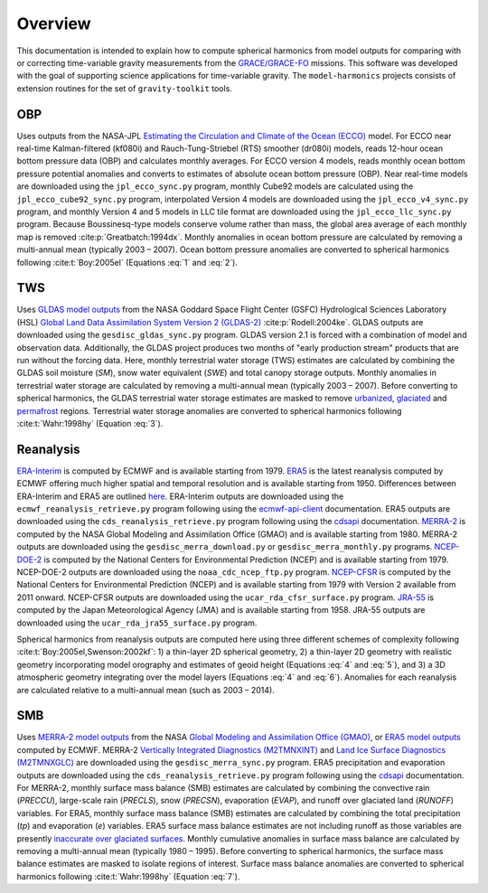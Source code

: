 ========
Overview
========

This documentation is intended to explain how to compute spherical harmonics from model
outputs for comparing with or correcting time-variable gravity measurements from the
`GRACE/GRACE-FO <https://github.com/tsutterley/gravity-toolkit>`_ missions.
This software was developed with the goal of supporting science applications for
time-variable gravity.
The ``model-harmonics`` projects consists of extension routines for the set of ``gravity-toolkit`` tools.

OBP
===

Uses outputs from the NASA-JPL `Estimating the Circulation and Climate of the Ocean (ECCO) <https://ecco-group.org/>`_ model.
For ECCO near real-time Kalman-filtered (kf080i) and Rauch-Tung-Striebel (RTS) smoother (dr080i) models, reads 12-hour ocean bottom pressure data (OBP) and calculates monthly averages.
For ECCO version 4 models, reads monthly ocean bottom pressure potential anomalies and converts to estimates of absolute ocean bottom pressure (OBP).
Near real-time models are downloaded using the ``jpl_ecco_sync.py`` program,
monthly Cube92 models are calculated using the ``jpl_ecco_cube92_sync.py`` program,
interpolated Version 4 models are downloaded using the ``jpl_ecco_v4_sync.py`` program, and
monthly Version 4 and 5 models in LLC tile format are downloaded using the ``jpl_ecco_llc_sync.py`` program.
Because Boussinesq-type models conserve volume rather than mass, the global area average of each monthly map is removed :cite:p:`Greatbatch:1994dx`.
Monthly anomalies in ocean bottom pressure are calculated by removing a multi-annual mean (typically 2003 |ndash| 2007).
Ocean bottom pressure anomalies are converted to spherical harmonics following :cite:t:`Boy:2005el` (Equations :eq:`1` and :eq:`2`).

.. math::
    :label: 1

	\left\{\begin{matrix}\tilde{C}_{lm}(t) \\ \tilde{S}_{lm}(t) \end{matrix} \right\} =
	\frac{3}{4\pi a\rho_{e}}\frac{1+k_l}{(2l+1)}\int \xi_l(\theta,\phi,t)~P_{lm}(\cos\theta)
	\left\{\begin{matrix}\cos{m\phi} \\ \sin{m\phi} \end{matrix} \right\}\,d\Omega

.. math::
    :label: 2

	\xi_l(\theta,\phi,t) = \left(\frac{a +  N(\theta,\phi) - d(\theta,\phi)}{a}\right)^{l+2}\frac{p_{bot}(\theta,\phi,t)}{g(\theta,\phi)}

.. graphviz::
    :caption: ECCO Spherical Harmonics Framework
    :align: center

    digraph {
        E [label="ECCO Ocean Bottom Pressure"
            fontname="Lato"
            fontsize=11
            shape=box
            style="filled"
            color="#7570b3"]
        N [label="Geoid Height"
            fontname="Lato"
            fontsize=11
            shape=box
            style="filled"
            color="#7570b3"]
        B [label="Ocean Bathymetry"
            fontname="Lato"
            fontsize=11
            shape=box
            style="filled"
            color="#7570b3"]
        M [URL="https://github.com/tsutterley/model-harmonics/blob/main/OBP/ecco_mean_realtime.py"
            label="Calculate Temporal Mean"
            fontname="Lato"
            fontsize=11
            shape=box
            style="filled"
            color="gray"]
        R [URL="https://github.com/tsutterley/model-harmonics/blob/main/OBP/ecco_read_realtime.py"
            label="Calculate Monthly Anomalies"
            fontname="Lato"
            fontsize=11
            shape=box
            style="filled"
            color="gray"]
        H [URL="https://github.com/tsutterley/model-harmonics/blob/main/OBP/ecco_monthly_harmonics.py"
            label="Calculate Spherical Harmonics"
            fontname="Lato"
            fontsize=11
            shape=box
            style="filled"
            color="gray"]
        S [URL="https://github.com/tsutterley/gravity-toolkit/blob/main/scripts/combine_harmonics.py"
            label="Spatial Maps"
            fontname="Lato"
            fontsize=11
            shape=box
            style="filled"
            color="#1b9e77"]
        T [URL="https://github.com/tsutterley/model-harmonics/blob/main/scripts/least_squares_mascon_timeseries.py"
            label="Time Series"
            fontname="Lato"
            fontsize=11
            shape=box
            style="filled"
            color="#1b9e77"]
        E -> M [arrowsize=0.8]
        M -> R [arrowsize=0.8]
        E -> R [arrowsize=0.8]
        R -> H [arrowsize=0.8]
        N -> H [arrowsize=0.8]
        B -> H [arrowsize=0.8]
        H -> S [arrowsize=0.8]
        H -> T [arrowsize=0.8]
    }

TWS
===

Uses `GLDAS model outputs <https://ldas.gsfc.nasa.gov/gldas>`_ from the NASA Goddard Space Flight Center (GSFC) Hydrological Sciences Laboratory (HSL)
`Global Land Data Assimilation System Version 2 (GLDAS-2) <https://disc.gsfc.nasa.gov/information/data-release?title=New%20and%20Reprocessed%20GLDAS%20Version%202%20Data%20Products%20Released>`_
:cite:p:`Rodell:2004ke`.
GLDAS outputs are downloaded using the ``gesdisc_gldas_sync.py`` program.
GLDAS version 2.1 is forced with a combination of model and observation data.
Additionally, the GLDAS project produces two months of "early production stream" products that are run without the forcing data.
Here, monthly terrestrial water storage (TWS) estimates are calculated by combining the GLDAS soil moisture (`SM`), snow water equivalent (`SWE`) and total canopy storage outputs.
Monthly anomalies in terrestrial water storage are calculated by removing a multi-annual mean (typically 2003 |ndash| 2007).
Before converting to spherical harmonics, the GLDAS terrestrial water storage estimates are masked to remove
`urbanized <https://github.com/tsutterley/model-harmonics/blob/main/TWS/gldas_mask_vegetation.py>`_,
`glaciated <https://github.com/tsutterley/model-harmonics/blob/main/TWS/gldas_mask_arctic.py>`_ and
`permafrost <https://github.com/tsutterley/model-harmonics/blob/main/TWS/gldas_mask_permafrost.py>`_ regions.
Terrestrial water storage anomalies are converted to spherical harmonics following :cite:t:`Wahr:1998hy` (Equation :eq:`3`).

.. math::
    :label: 3

	\left\{\begin{matrix}\tilde{C}_{lm}(t) \\[-4pt] \tilde{S}_{lm}(t) \end{matrix} \right\} =
	\frac{3}{4\pi a\rho_{e}}\frac{1+k_l}{2l+1}\int\sigma(\theta,\phi,t)~P_{lm}(\cos\theta)
	\left\{\begin{matrix}\cos{m\phi} \\[-4pt] \sin{m\phi} \end{matrix} \right\}~d\Omega

.. graphviz::
    :caption: GLDAS Spherical Harmonics Framework
    :align: center

    digraph {
        E [label="GLDAS Land Surface\nModel Outputs"
            fontname="Lato"
            fontsize=11
            shape=box
            style="filled"
            color="#7570b3"]
        L [label="Vegetation and\nLand Surface Masks"
            fontname="Lato"
            fontsize=11
            shape=box
            style="filled"
            color="#7570b3"]
        M [URL="https://github.com/tsutterley/model-harmonics/blob/main/TWS/gldas_mean_monthly.py"
            label="Calculate Temporal Mean"
            fontname="Lato"
            fontsize=11
            shape=box
            style="filled"
            color="gray"]
        R [URL="https://github.com/tsutterley/model-harmonics/blob/main/TWS/gldas_read_monthly.py"
            label="Calculate Monthly Anomalies"
            fontname="Lato"
            fontsize=11
            shape=box
            style="filled"
            color="gray"]
        H [URL="https://github.com/tsutterley/model-harmonics/blob/main/TWS/gldas_monthly_harmonics.py"
            label="Calculate Spherical Harmonics"
            fontname="Lato"
            fontsize=11
            shape=box
            style="filled"
            color="gray"]
        S [URL="https://github.com/tsutterley/gravity-toolkit/blob/main/scripts/combine_harmonics.py"
            label="Spatial Maps"
            fontname="Lato"
            fontsize=11
            shape=box
            style="filled"
            color="#1b9e77"]
        T [URL="https://github.com/tsutterley/model-harmonics/blob/main/scripts/least_squares_mascon_timeseries.py"
            label="Time Series"
            fontname="Lato"
            fontsize=11
            shape=box
            style="filled"
            color="#1b9e77"]
        E -> M [arrowsize=0.8]
        E -> R [arrowsize=0.8]
        M -> R [arrowsize=0.8]
        R -> H [arrowsize=0.8]
        L -> H [arrowsize=0.8]
        H -> S [arrowsize=0.8]
        H -> T [arrowsize=0.8]
    }


Reanalysis
==========

`ERA-Interim <https://www.ecmwf.int/en/forecasts/datasets/reanalysis-datasets/era-interim>`_ is computed by ECMWF and is available starting from 1979.
`ERA5 <https://www.ecmwf.int/en/forecasts/datasets/reanalysis-datasets/era5>`_  is the latest reanalysis computed by ECMWF offering much higher spatial and temporal resolution and is available starting from 1950.
Differences between ERA-Interim and ERA5 are outlined `here <https://confluence.ecmwf.int/pages/viewpage.action?pageId=74764925>`_.
ERA-Interim outputs are downloaded using the ``ecmwf_reanalysis_retrieve.py`` program following using the `ecmwf-api-client <https://confluence.ecmwf.int/display/WEBAPI/Access+ECMWF+Public+Datasets>`_ documentation.
ERA5 outputs are downloaded using the ``cds_reanalysis_retrieve.py`` program following using the `cdsapi <https://cds.climate.copernicus.eu/api-how-to>`_ documentation.
`MERRA-2 <https://gmao.gsfc.nasa.gov/reanalysis/MERRA-2/>`_ is computed by the NASA Global Modeling and Assimilation Office (GMAO) and is available starting from 1980.
MERRA-2 outputs are downloaded using the ``gesdisc_merra_download.py`` or ``gesdisc_merra_monthly.py`` programs.
`NCEP-DOE-2 <https://www.esrl.noaa.gov/psd/data/gridded/data.ncep.reanalysis2.html>`_ is computed by the National Centers for Environmental Prediction (NCEP) and is available starting from 1979.
NCEP-DOE-2 outputs are downloaded using the ``noaa_cdc_ncep_ftp.py`` program.
`NCEP-CFSR <https://cfs.ncep.noaa.gov/>`_ is computed by the National Centers for Environmental Prediction (NCEP) and is available starting from 1979 with Version 2 available from 2011 onward.
NCEP-CFSR outputs are downloaded using the ``ucar_rda_cfsr_surface.py`` program.
`JRA-55 <http://jra.kishou.go.jp/JRA-55/index_en.html>`_ is computed by the Japan Meteorological Agency (JMA) and is available starting from 1958.
JRA-55 outputs are downloaded using the ``ucar_rda_jra55_surface.py`` program.

Spherical harmonics from reanalysis outputs are computed here using three different schemes of complexity following :cite:t:`Boy:2005el,Swenson:2002kf`:
1) a thin-layer 2D spherical geometry,
2) a thin-layer 2D geometry with realistic geometry incorporating model orography and estimates of geoid height (Equations :eq:`4` and :eq:`5`), and
3) a 3D atmospheric geometry integrating over the model layers (Equations :eq:`4` and :eq:`6`).
Anomalies for each reanalysis are calculated relative to a multi-annual mean (such as 2003 |ndash| 2014).

.. math::
    :label: 4

	\left\{\begin{matrix}\tilde{C}_{lm}(t) \\ \tilde{S}_{lm}(t) \end{matrix} \right\} =
	\frac{3}{4\pi a\rho_{e}}\frac{1+k_l}{(2l+1)}\int \xi_l(\theta,\phi,t)~P_{lm}(\cos\theta)
	\left\{\begin{matrix}\cos{m\phi} \\ \sin{m\phi} \end{matrix} \right\}\,d\Omega

.. math::
    :label: 5

	\xi_l(\theta,\phi,t) = \left(\frac{a + h(\theta,\phi) + N(\theta,\phi)}{a}\right)^{l+2}\frac{p_0(\theta,\phi,t)}{g(\theta,\phi)}

.. math::
    :label: 6

	\xi_l(\theta,\phi,t) = -\int_{p_0}^{0}\left(\frac{a + z(\theta,\phi) + N(\theta,\phi)}{a}\right)^{l+2}\frac{dp}{g(\theta,\phi,z)}

.. graphviz::
    :caption: Reanalysis Spherical Harmonics with Two-Dimensional Geometry Framework
    :align: center

    digraph {
        E [label="Reanalysis Surface Pressure"
            fontname="Lato"
            fontsize=11
            shape=box
            style="filled"
            color="#7570b3"]
        N [label="Geoid Height"
            fontname="Lato"
            fontsize=11
            shape=box
            style="filled"
            color="#7570b3"]
        O [label="Model Orography"
            fontname="Lato"
            fontsize=11
            shape=box
            style="filled"
            color="#7570b3"]
        M [URL="https://github.com/tsutterley/model-harmonics/blob/main/TWS/reanalysis_mean_pressure.py"
            label="Calculate Temporal Mean"
            fontname="Lato"
            fontsize=11
            shape=box
            style="filled"
            color="gray"]
        H [URL="https://github.com/tsutterley/model-harmonics/blob/main/TWS/reanalysis_pressure_harmonics.py"
            label="Calculate Spherical Harmonics"
            fontname="Lato"
            fontsize=11
            shape=box
            style="filled"
            color="gray"]
        S [URL="https://github.com/tsutterley/gravity-toolkit/blob/main/scripts/combine_harmonics.py"
            label="Spatial Maps"
            fontname="Lato"
            fontsize=11
            shape=box
            style="filled"
            color="#1b9e77"]
        T [URL="https://github.com/tsutterley/model-harmonics/blob/main/scripts/least_squares_mascon_timeseries.py"
            label="Time Series"
            fontname="Lato"
            fontsize=11
            shape=box
            style="filled"
            color="#1b9e77"]
        E -> M [arrowsize=0.8]
        M -> H [arrowsize=0.8]
        E -> H [arrowsize=0.8]
        N -> H [arrowsize=0.8]
        O -> H [arrowsize=0.8]
        H -> S [arrowsize=0.8]
        H -> T [arrowsize=0.8]
    }

.. graphviz::
    :caption: Reanalysis Spherical Harmonics with Three-Dimensional Geometry Framework
    :align: center

    digraph {
        E [label="Reanalysis Temperature\nand Specific Humidity"
            fontname="Lato"
            fontsize=11
            shape=box
            style="filled"
            color="#7570b3"]
        L [URL="https://github.com/tsutterley/model-harmonics/blob/main/TWS/model_level_coefficients.py"
            label="Model Level\nCoefficients"
            fontname="Lato"
            fontsize=11
            shape=box
            style="filled"
            color="#7570b3"]
        N [label="Geoid Height"
            fontname="Lato"
            fontsize=11
            shape=box
            style="filled"
            color="#7570b3"]
        O [label="Model Orography"
            fontname="Lato"
            fontsize=11
            shape=box
            style="filled"
            color="#7570b3"]
        G [URL="https://github.com/tsutterley/model-harmonics/blob/main/TWS/reanalysis_geopotential_heights.py"
            label="Calculate Geopotential Heights\nand Pressure Differences"
            fontname="Lato"
            fontsize=11
            shape=box
            style="filled"
            color="gray"]
        M [URL="https://github.com/tsutterley/model-harmonics/blob/main/TWS/reanalysis_mean_harmonics.py"
            label="Calculate Temporal Mean\nSpherical Harmonics"
            fontname="Lato"
            fontsize=11
            shape=box
            style="filled"
            color="gray"]
        H [URL="https://github.com/tsutterley/model-harmonics/blob/main/TWS/reanalysis_atmospheric_harmonics.py"
            label="Calculate Spherical Harmonics"
            fontname="Lato"
            fontsize=11
            shape=box
            style="filled"
            color="gray"]
        S [URL="https://github.com/tsutterley/gravity-toolkit/blob/main/scripts/combine_harmonics.py"
            label="Spatial Maps"
            fontname="Lato"
            fontsize=11
            shape=box
            style="filled"
            color="#1b9e77"]
        T [URL="https://github.com/tsutterley/model-harmonics/blob/main/scripts/least_squares_mascon_timeseries.py"
            label="Time Series"
            fontname="Lato"
            fontsize=11
            shape=box
            style="filled"
            color="#1b9e77"]
        E -> G [arrowsize=0.8]
        L -> G [arrowsize=0.8]
        O -> G [arrowsize=0.8]
        G -> M [arrowsize=0.8]
        M -> H [arrowsize=0.8]
        G -> H [arrowsize=0.8]
        N -> H [arrowsize=0.8]
        H -> S [arrowsize=0.8]
        H -> T [arrowsize=0.8]
    }

SMB
===

Uses `MERRA-2 model outputs <https://gmao.gsfc.nasa.gov/reanalysis/MERRA-2/s>`_ from the NASA `Global Modeling and Assimilation Office (GMAO) <https://gmao.gsfc.nasa.gov/>`_,
or `ERA5 model outputs <https://www.ecmwf.int/en/forecasts/datasets/reanalysis-datasets/era5>`_  computed by ECMWF.
MERRA-2 `Vertically Integrated Diagnostics (M2TMNXINT) <https://disc.gsfc.nasa.gov/datasets/M2TMNXINT_5.12.4/summary>`_ and
`Land Ice Surface Diagnostics (M2TMNXGLC) <https://disc.gsfc.nasa.gov/datasets/M2TMNXGLC_5.12.4/summary>`_ are downloaded using the ``gesdisc_merra_sync.py`` program.
ERA5 precipitation and evaporation outputs are downloaded using the ``cds_reanalysis_retrieve.py`` program following using the `cdsapi <https://cds.climate.copernicus.eu/api-how-to>`_ documentation.
For MERRA-2, monthly surface mass balance (SMB) estimates are calculated by combining the
convective rain (`PRECCU`), large-scale rain (`PRECLS`), snow (`PRECSN`), evaporation (`EVAP`), and runoff over glaciated land (`RUNOFF`) variables.
For ERA5,  monthly surface mass balance (SMB) estimates are calculated by combining the total precipitation (`tp`) and evaporation (`e`) variables.
ERA5 surface mass balance estimates are not including runoff as those variables are presently `inaccurate over glaciated surfaces <https://confluence.ecmwf.int/pages/viewpage.action?pageId=208488132>`_.
Monthly cumulative anomalies in surface mass balance are calculated by removing a multi-annual mean (typically 1980 |ndash| 1995).
Before converting to spherical harmonics, the surface mass balance estimates are masked to isolate regions of interest.
Surface mass balance anomalies are converted to spherical harmonics following :cite:t:`Wahr:1998hy` (Equation :eq:`7`).

.. math::
    :label: 7

	\left\{\begin{matrix}\tilde{C}_{lm}(t) \\[-4pt] \tilde{S}_{lm}(t) \end{matrix} \right\} =
	\frac{3}{4\pi a\rho_{e}}\frac{1+k_l}{2l+1}\int\sigma(\theta,\phi,t)~P_{lm}(\cos\theta)
	\left\{\begin{matrix}\cos{m\phi} \\[-4pt] \sin{m\phi} \end{matrix} \right\}~d\Omega

.. graphviz::
    :caption: Surface Mass Balance Spherical Harmonics Framework
    :align: center

    digraph {
        E [label="MERRA-2 Reanalysis\nModel Outputs"
            fontname="Lato"
            fontsize=11
            shape=box
            style="filled"
            color="#7570b3"]
        L [label="Region Masks"
            fontname="Lato"
            fontsize=11
            shape=box
            style="filled"
            color="#7570b3"]
        M [URL="https://github.com/tsutterley/model-harmonics/blob/main/SMB/merra_smb_mean.py"
            label="Calculate Temporal Mean"
            fontname="Lato"
            fontsize=11
            shape=box
            style="filled"
            color="gray"]
        R [URL="https://github.com/tsutterley/model-harmonics/blob/main/SMB/merra_smb_cumulative.py"
            label="Calculate Cumulative Anomalies"
            fontname="Lato"
            fontsize=11
            shape=box
            style="filled"
            color="gray"]
        H [URL="https://github.com/tsutterley/model-harmonics/blob/main/SMB/merra_smb_harmonics.py"
            label="Calculate Spherical Harmonics"
            fontname="Lato"
            fontsize=11
            shape=box
            style="filled"
            color="gray"]
        S [URL="https://github.com/tsutterley/gravity-toolkit/blob/main/scripts/combine_harmonics.py"
            label="Spatial Maps"
            fontname="Lato"
            fontsize=11
            shape=box
            style="filled"
            color="#1b9e77"]
        T [URL="https://github.com/tsutterley/model-harmonics/blob/main/scripts/least_squares_mascon_timeseries.py"
            label="Time Series"
            fontname="Lato"
            fontsize=11
            shape=box
            style="filled"
            color="#1b9e77"]
        E -> M [arrowsize=0.8]
        E -> R [arrowsize=0.8]
        M -> R [arrowsize=0.8]
        R -> H [arrowsize=0.8]
        L -> H [arrowsize=0.8]
        H -> S [arrowsize=0.8]
        H -> T [arrowsize=0.8]
    }

.. |ndash|    unicode:: U+2013 .. EN DASH
